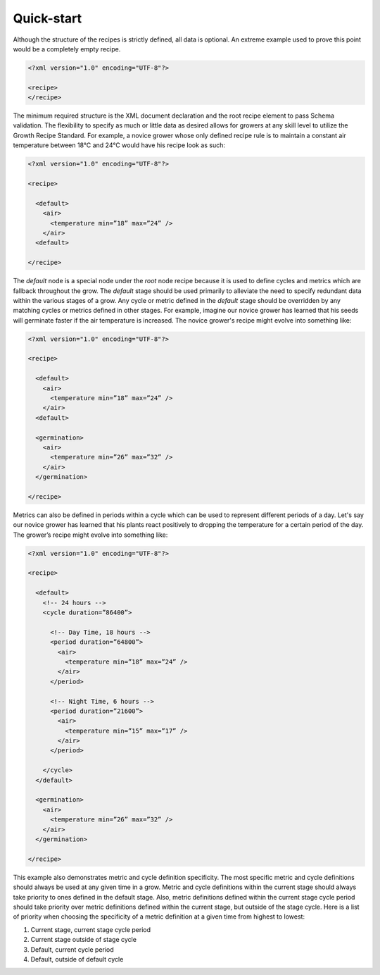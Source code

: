 Quick-start
===========

Although the structure of the recipes is strictly defined, all data is optional. An extreme example used to prove this point would be a completely empty recipe.

.. code-block:: xml

    <?xml version="1.0" encoding="UTF-8"?>

    <recipe>
    </recipe>

The minimum required structure is the XML document declaration and the root recipe element to pass Schema validation. The flexibility to specify as much or little data as desired allows for growers at any skill level to utilize the Growth Recipe Standard. For example, a novice grower whose only defined recipe rule is to maintain a constant air temperature between 18℃  and 24℃  would have his recipe look as such:

.. code-block:: xml

    <?xml version="1.0" encoding="UTF-8"?>

    <recipe>

      <default>
        <air>
          <temperature min=”18” max=”24” />
        </air>
      <default>

    </recipe>

The `default` node is a special node under the `root` node recipe because it is used to define cycles and metrics which are fallback throughout the grow. The `default` stage should be used primarily to alleviate the need to specify redundant data within the various stages of a grow. Any cycle or metric defined in the `default` stage should be overridden by any matching cycles or metrics defined in other stages. For example, imagine our novice grower has learned that his seeds will germinate faster if the air temperature is increased. The novice grower's recipe might evolve into something like:

.. code-block:: xml

    <?xml version="1.0" encoding="UTF-8"?>

    <recipe>
    
      <default>
        <air>
          <temperature min=”18” max=”24” />
        </air>
      <default>
        
      <germination>
        <air>
          <temperature min=”26” max=”32” />
        </air>
      </germination>

    </recipe>

Metrics can also be defined in periods within a cycle which can be used to represent different periods of a day. Let's say our novice grower has learned that his plants react positively to dropping the temperature for a certain period of the day. The grower’s recipe might evolve into something like:

.. code-block:: xml

    <?xml version="1.0" encoding="UTF-8"?>

    <recipe>

      <default>
        <!-- 24 hours -->
        <cycle duration=”86400”>

          <!-- Day Time, 18 hours -->
          <period duration=”64800”>
            <air>
              <temperature min=”18” max=”24” />
            </air>
          </period>

          <!-- Night Time, 6 hours -->
          <period duration=”21600”>
            <air>
              <temperature min=”15” max=”17” />
            </air>
          </period>
          
        </cycle>
      </default>
      
      <germination>
        <air>
          <temperature min=”26” max=”32” />
        </air>
      </germination>

    </recipe>

This example also demonstrates metric and cycle definition specificity. The most specific metric and cycle definitions should always be used at any given time in a grow. Metric and cycle definitions within the current stage should always take priority to ones defined in the default stage. Also, metric definitions defined within the current stage cycle period should take priority over metric definitions defined within the current stage, but outside of the stage cycle. Here is a list of priority when choosing the specificity of a metric definition at a given time from highest to lowest:

1. Current stage, current stage cycle period
2. Current stage outside of stage cycle
3. Default, current cycle period
4. Default, outside of default cycle
